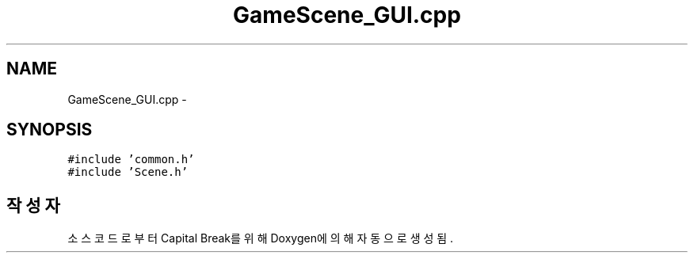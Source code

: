 .TH "GameScene_GUI.cpp" 3 "금 2월 3 2012" "Version test" "Capital Break" \" -*- nroff -*-
.ad l
.nh
.SH NAME
GameScene_GUI.cpp \- 
.SH SYNOPSIS
.br
.PP
\fC#include 'common\&.h'\fP
.br
\fC#include 'Scene\&.h'\fP
.br

.SH "작성자"
.PP 
소스 코드로부터 Capital Break를 위해 Doxygen에 의해 자동으로 생성됨\&.

